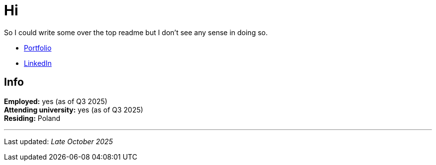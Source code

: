 = Hi

So I could write some over the top readme but I don't see any sense in doing so.

* https://testkajakub.github.io/[Portfolio]
* https://www.linkedin.com/in/jakub-testka/[LinkedIn]

== Info

**Employed:** yes (as of Q3 2025) +
**Attending university:** yes (as of Q3 2025) +
**Residing:** Poland

---

Last updated: _Late October 2025_
